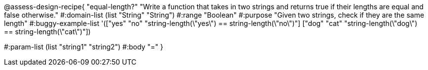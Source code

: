 @assess-design-recipe{
  "equal-length?"
    "Write a function that takes in two strings and returns true
    if their lengths are equal and false otherwise."
#:domain-list (list "String" "String")
#:range "Boolean"
#:purpose "Given two strings, check if they are the same length"
#:buggy-example-list
'(["yes" "no" "string-length(\"yes\") == string-length(\"no\")"]
["dog" "cat" "string-length(\"dog\") == string-length(\"cat\")"])

#:param-list (list "string1" "string2")
#:body "="
} 
